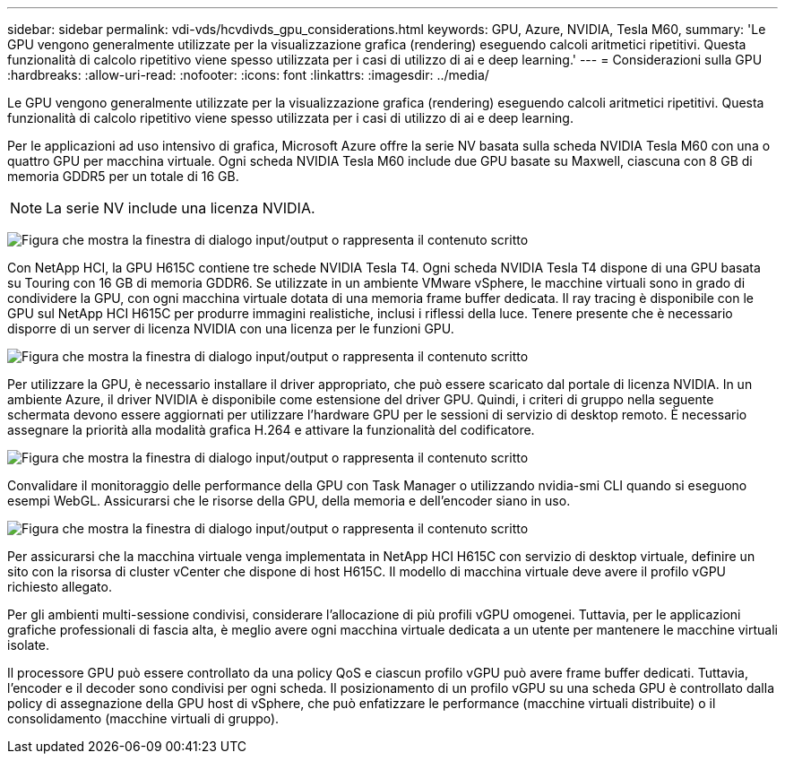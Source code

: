 ---
sidebar: sidebar 
permalink: vdi-vds/hcvdivds_gpu_considerations.html 
keywords: GPU, Azure, NVIDIA, Tesla M60, 
summary: 'Le GPU vengono generalmente utilizzate per la visualizzazione grafica (rendering) eseguendo calcoli aritmetici ripetitivi. Questa funzionalità di calcolo ripetitivo viene spesso utilizzata per i casi di utilizzo di ai e deep learning.' 
---
= Considerazioni sulla GPU
:hardbreaks:
:allow-uri-read: 
:nofooter: 
:icons: font
:linkattrs: 
:imagesdir: ../media/


[role="lead"]
Le GPU vengono generalmente utilizzate per la visualizzazione grafica (rendering) eseguendo calcoli aritmetici ripetitivi. Questa funzionalità di calcolo ripetitivo viene spesso utilizzata per i casi di utilizzo di ai e deep learning.

Per le applicazioni ad uso intensivo di grafica, Microsoft Azure offre la serie NV basata sulla scheda NVIDIA Tesla M60 con una o quattro GPU per macchina virtuale. Ogni scheda NVIDIA Tesla M60 include due GPU basate su Maxwell, ciascuna con 8 GB di memoria GDDR5 per un totale di 16 GB.


NOTE: La serie NV include una licenza NVIDIA.

image:hcvdivds_image37.png["Figura che mostra la finestra di dialogo input/output o rappresenta il contenuto scritto"]

Con NetApp HCI, la GPU H615C contiene tre schede NVIDIA Tesla T4. Ogni scheda NVIDIA Tesla T4 dispone di una GPU basata su Touring con 16 GB di memoria GDDR6. Se utilizzate in un ambiente VMware vSphere, le macchine virtuali sono in grado di condividere la GPU, con ogni macchina virtuale dotata di una memoria frame buffer dedicata. Il ray tracing è disponibile con le GPU sul NetApp HCI H615C per produrre immagini realistiche, inclusi i riflessi della luce. Tenere presente che è necessario disporre di un server di licenza NVIDIA con una licenza per le funzioni GPU.

image:hcvdivds_image38.png["Figura che mostra la finestra di dialogo input/output o rappresenta il contenuto scritto"]

Per utilizzare la GPU, è necessario installare il driver appropriato, che può essere scaricato dal portale di licenza NVIDIA. In un ambiente Azure, il driver NVIDIA è disponibile come estensione del driver GPU. Quindi, i criteri di gruppo nella seguente schermata devono essere aggiornati per utilizzare l'hardware GPU per le sessioni di servizio di desktop remoto. È necessario assegnare la priorità alla modalità grafica H.264 e attivare la funzionalità del codificatore.

image:hcvdivds_image39.png["Figura che mostra la finestra di dialogo input/output o rappresenta il contenuto scritto"]

Convalidare il monitoraggio delle performance della GPU con Task Manager o utilizzando nvidia-smi CLI quando si eseguono esempi WebGL. Assicurarsi che le risorse della GPU, della memoria e dell'encoder siano in uso.

image:hcvdivds_image40.png["Figura che mostra la finestra di dialogo input/output o rappresenta il contenuto scritto"]

Per assicurarsi che la macchina virtuale venga implementata in NetApp HCI H615C con servizio di desktop virtuale, definire un sito con la risorsa di cluster vCenter che dispone di host H615C. Il modello di macchina virtuale deve avere il profilo vGPU richiesto allegato.

Per gli ambienti multi-sessione condivisi, considerare l'allocazione di più profili vGPU omogenei. Tuttavia, per le applicazioni grafiche professionali di fascia alta, è meglio avere ogni macchina virtuale dedicata a un utente per mantenere le macchine virtuali isolate.

Il processore GPU può essere controllato da una policy QoS e ciascun profilo vGPU può avere frame buffer dedicati. Tuttavia, l'encoder e il decoder sono condivisi per ogni scheda. Il posizionamento di un profilo vGPU su una scheda GPU è controllato dalla policy di assegnazione della GPU host di vSphere, che può enfatizzare le performance (macchine virtuali distribuite) o il consolidamento (macchine virtuali di gruppo).
